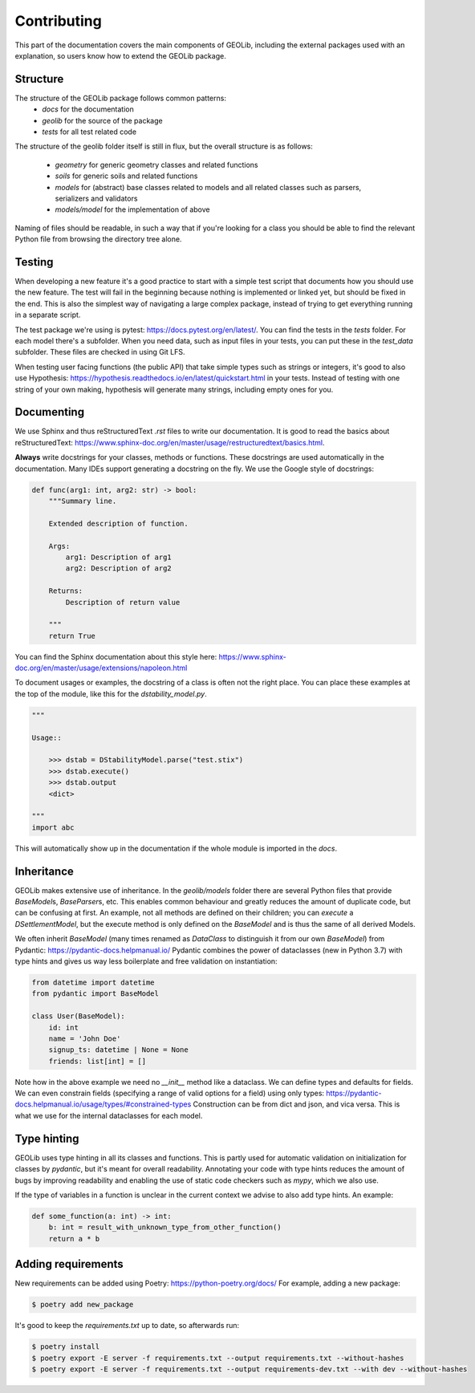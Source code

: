 .. _extend:

Contributing
============

This part of the documentation covers the main components of GEOLib, including
the external packages used with an explanation, so users know how to extend the
GEOLib package.

Structure
---------

The structure of the GEOLib package follows common patterns:
    - `docs` for the documentation
    - `geolib` for the source of the package
    - `tests` for all test related code

The structure of the geolib folder itself is still in flux, but the overall
structure is as follows:

    - `geometry` for generic geometry classes and related functions
    - `soils` for generic soils and related functions
    - `models` for (abstract) base classes related to models and all related classes such as parsers, serializers and validators
    - `models/model` for the implementation of above

Naming of files should be readable, in such a way that if you're looking for a class
you should be able to find the relevant Python file from browsing the directory tree alone.

Testing
-------

When developing a new feature it's a good practice to start with a simple test script
that documents how you should use the new feature. The test will fail in the beginning
because nothing is implemented or linked yet, but should be fixed in the end. This is
also the simplest way of navigating a large complex package, instead of trying to get 
everything running in a separate script.

The test package we're using is pytest: https://docs.pytest.org/en/latest/. You can find
the tests in the `tests` folder. For each model there's a subfolder. When you need data,
such as input files in your tests, you can put these in the `test_data` subfolder. These
files are checked in using Git LFS.

When testing user facing functions (the public API) that take simple types such as strings
or integers, it's good to also use Hypothesis: https://hypothesis.readthedocs.io/en/latest/quickstart.html
in your tests. Instead of testing with one string of your own making, hypothesis will
generate many strings, including empty ones for you.


Documenting
-----------

We use Sphinx and thus reStructuredText `.rst` files to write our documentation. It is good to read the basics about
reStructuredText: https://www.sphinx-doc.org/en/master/usage/restructuredtext/basics.html.

**Always** write docstrings for your classes, methods or functions. These docstrings are used
automatically in the documentation. Many IDEs support generating a docstring on the fly.
We use the Google style of docstrings:

.. code-block:: python

    def func(arg1: int, arg2: str) -> bool:
        """Summary line.

        Extended description of function.

        Args:
            arg1: Description of arg1
            arg2: Description of arg2

        Returns:
            Description of return value

        """
        return True

You can find the Sphinx documentation about this style here: https://www.sphinx-doc.org/en/master/usage/extensions/napoleon.html

To document usages or examples, the docstring of a class is often not the right place. You can
place these examples at the top of the module, like this for the `dstability_model.py`.

.. code-block:: python

    """

    Usage::

        >>> dstab = DStabilityModel.parse("test.stix")
        >>> dstab.execute()
        >>> dstab.output
        <dict>

    """
    import abc

This will automatically show up in the documentation if the whole module is imported in the `docs`.


Inheritance
-----------

GEOLib makes extensive use of inheritance. In the `geolib/models` folder there are several
Python files that provide `BaseModel`\s, `BaseParser`\s, etc. This enables common behaviour and
greatly reduces the amount of duplicate code, but can be confusing at first. An example, not
all methods are defined on their children; you can `execute` a `DSettlementModel`, but the
execute method is only defined on the `BaseModel` and is thus the same of all derived Models.

We often inherit `BaseModel` (many times renamed as `DataClass` to distinguish it from our own
`BaseModel`) from Pydantic: https://pydantic-docs.helpmanual.io/
Pydantic combines the power of dataclasses (new in Python 3.7) with type hints and gives us way
less boilerplate and free validation on instantiation:

.. code-block:: python

    from datetime import datetime
    from pydantic import BaseModel

    class User(BaseModel):
        id: int
        name = 'John Doe'
        signup_ts: datetime | None = None
        friends: list[int] = []

Note how in the above example we need no `__init__` method like a dataclass. We can define
types and defaults for fields. We can even constrain fields (specifying a range of valid options
for a field) using only types: https://pydantic-docs.helpmanual.io/usage/types/#constrained-types
Construction can be from dict and json, and vica versa. This is what we use for the internal dataclasses for each model.

Type hinting
------------

GEOLib uses type hinting in all its classes and functions. This is partly used for automatic validation
on initialization for classes by `pydantic`, but it's meant for overall readability.
Annotating your code with type hints reduces the amount of bugs by improving readability
and enabling the use of static code checkers such as `mypy`, which we also use.

If the type of variables in a function is unclear in the current context we
advise to also add type hints. An example:

.. code-block:: python

    def some_function(a: int) -> int:
        b: int = result_with_unknown_type_from_other_function()
        return a * b




Adding requirements
-------------------

New requirements can be added using Poetry: https://python-poetry.org/docs/
For example, adding a new package:

.. code-block:: bash

    $ poetry add new_package

It's good to keep the `requirements.txt` up to date, so afterwards run:

.. code-block:: bash

    $ poetry install
    $ poetry export -E server -f requirements.txt --output requirements.txt --without-hashes
    $ poetry export -E server -f requirements.txt --output requirements-dev.txt --with dev --without-hashes
